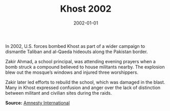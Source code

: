 #+TITLE: Khost 2002
#+DATE: 2002-01-01
#+HUGO_BASE_DIR: ../../
#+HUGO_SECTION: essays
#+HUGO_TAGS: Civilians
#+EXPORT_FILE_NAME: 28-27-Khost-2002.org
#+LOCATION: Afghanistan
#+YEAR: 2002


In 2002, U.S. forces bombed Khost as part of a wider campaign to dismantle Taliban and al-Qaeda hideouts along the Pakistan border.

Zakir Ahmad, a school principal, was attending evening prayers when a bomb struck a compound believed to house militants nearby. The explosion blew out the mosque’s windows and injured three worshippers.

Zakir later led efforts to rebuild the school, which was damaged in the blast. Many in Khost expressed confusion and anger over the lack of distinction between militant and civilian sites during the raids.

**Source:** [[https://www.amnesty.org/en/wp-content/uploads/2021/06/asa110182002en.pdf][Amnesty International]]
